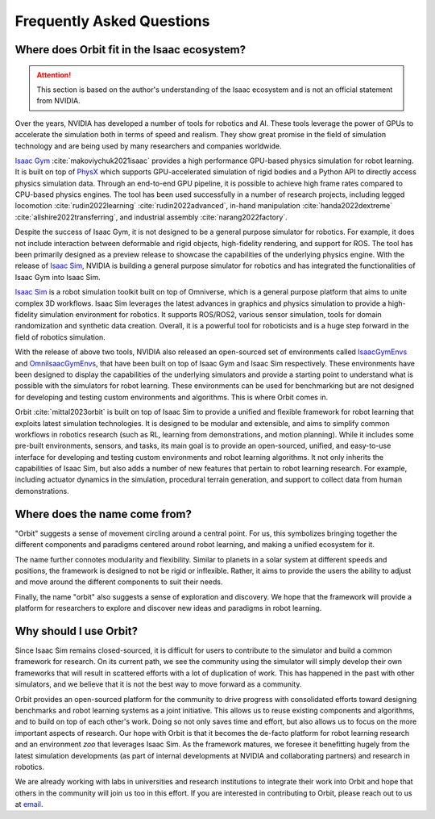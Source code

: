 Frequently Asked Questions
==========================

Where does Orbit fit in the Isaac ecosystem?
--------------------------------------------

.. attention::

    This section is based on the author's understanding of the Isaac ecosystem and is not an official
    statement from NVIDIA.

Over the years, NVIDIA has developed a number of tools for robotics and AI. These tools leverage
the power of GPUs to accelerate the simulation both in terms of speed and realism. They show great
promise in the field of simulation technology and are being used by many researchers and companies
worldwide.

`Isaac Gym`_ :cite:`makoviychuk2021isaac` provides a high performance GPU-based physics simulation
for robot learning. It is built on top of `PhysX`_ which supports GPU-accelerated simulation of rigid bodies
and a Python API to directly access physics simulation data. Through an end-to-end GPU pipeline, it is possible
to achieve high frame rates compared to CPU-based physics engines. The tool has been used successfully in a
number of research projects, including legged locomotion :cite:`rudin2022learning` :cite:`rudin2022advanced`,
in-hand manipulation :cite:`handa2022dextreme` :cite:`allshire2022transferring`, and industrial assembly
:cite:`narang2022factory`.

Despite the success of Isaac Gym, it is not designed to be a general purpose simulator for
robotics. For example, it does not include interaction between deformable and rigid objects, high-fidelity
rendering, and support for ROS. The tool has been primarily designed as a preview release to showcase the
capabilities of the underlying physics engine. With the release of `Isaac Sim`_, NVIDIA is building
a general purpose simulator for robotics and has integrated the functionalities of Isaac Gym into
Isaac Sim.

`Isaac Sim`_ is a robot simulation toolkit built on top of Omniverse, which is a general purpose platform
that aims to unite complex 3D workflows. Isaac Sim leverages the latest advances in graphics and
physics simulation to provide a high-fidelity simulation environment for robotics. It supports
ROS/ROS2, various sensor simulation, tools for domain randomization and synthetic data creation.
Overall, it is a powerful tool for roboticists and is a huge step forward in the field of robotics
simulation.

With the release of above two tools, NVIDIA also released an open-sourced set of environments called
`IsaacGymEnvs`_ and `OmniIsaacGymEnvs`_, that have been built on top of Isaac Gym and Isaac Sim respectively.
These environments have been designed to display the capabilities of the underlying simulators and provide
a starting point to understand what is possible with the simulators for robot learning. These environments
can be used for benchmarking but are not designed for developing and testing custom environments and algorithms.
This is where Orbit comes in.

Orbit :cite:`mittal2023orbit` is built on top of Isaac Sim to provide a unified and flexible framework
for robot learning that exploits latest simulation technologies. It is designed to be modular and extensible,
and aims to simplify common workflows in robotics research (such as RL, learning from demonstrations, and
motion planning). While it includes some pre-built environments, sensors, and tasks, its main goal is to
provide an open-sourced, unified, and easy-to-use interface for developing and testing custom environments
and robot learning algorithms. It not only inherits the capabilities of Isaac Sim, but also adds a number
of new features that pertain to robot learning research. For example, including actuator dynamics in the
simulation, procedural terrain generation, and support to collect data from human demonstrations.


Where does the name come from?
------------------------------

"Orbit" suggests a sense of movement circling around a central point. For us, this symbolizes bringing
together the different components and paradigms centered around robot learning, and making a unified
ecosystem for it.

The name further connotes modularity and flexibility. Similar to planets in a solar system at different speeds
and positions, the framework is designed to not be rigid or inflexible. Rather, it aims to provide the users
the ability to adjust and move around the different components to suit their needs.

Finally, the name "orbit" also suggests a sense of exploration and discovery. We hope that the framework will
provide a platform for researchers to explore and discover new ideas and paradigms in robot learning.


Why should I use Orbit?
-----------------------

Since Isaac Sim remains closed-sourced, it is difficult for users to contribute to the simulator and build a
common framework for research. On its current path, we see the community using the simulator will simply
develop their own frameworks that will result in scattered efforts with a lot of duplication of work.
This has happened in the past with other simulators, and we believe that it is not the best way to move
forward as a community.

Orbit provides an open-sourced platform for the community to drive progress with consolidated efforts
toward designing benchmarks and robot learning systems as a joint initiative. This allows us to reuse
existing components and algorithms, and to build on top of each other's work. Doing so not only saves
time and effort, but also allows us to focus on the more important aspects of research. Our hope with
Orbit is that it becomes the de-facto platform for robot learning research and an environment *zoo*
that leverages Isaac Sim. As the framework matures, we foresee it benefitting hugely from the latest
simulation developments (as part of internal developments at NVIDIA and collaborating partners)
and research in robotics.

We are already working with labs in universities and research institutions to integrate their work into Orbit
and hope that others in the community will join us too in this effort. If you are interested in contributing
to Orbit, please reach out to us at `email <mailto:mittalma@ethz.ch>`_.


.. _PhysX: https://developer.nvidia.com/physx-sdk
.. _Isaac Sim: https://developer.nvidia.com/isaac-sim
.. _Isaac Gym: https://developer.nvidia.com/isaac-gym
.. _IsaacGymEnvs: https://github.com/NVIDIA-Omniverse/IsaacGymEnvs
.. _OmniIsaacGymEnvs: https://github.com/NVIDIA-Omniverse/OmniIsaacGymEnvs

